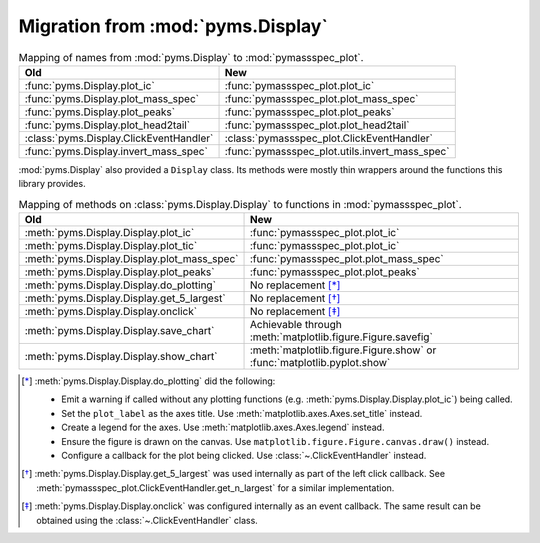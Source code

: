=====================================
Migration from :mod:`pyms.Display`
=====================================

.. csv-table:: Mapping of names from :mod:`pyms.Display` to :mod:`pymassspec_plot`.
	:header: Old,New

	:func:`pyms.Display.plot_ic`,:func:`pymassspec_plot.plot_ic`
	:func:`pyms.Display.plot_mass_spec`,:func:`pymassspec_plot.plot_mass_spec`
	:func:`pyms.Display.plot_peaks`,:func:`pymassspec_plot.plot_peaks`
	:func:`pyms.Display.plot_head2tail`,:func:`pymassspec_plot.plot_head2tail`
	:class:`pyms.Display.ClickEventHandler`,:class:`pymassspec_plot.ClickEventHandler`
	:func:`pyms.Display.invert_mass_spec`,:func:`pymassspec_plot.utils.invert_mass_spec`


:mod:`pyms.Display` also provided a ``Display`` class.
Its methods were mostly thin wrappers around the functions this library provides.

.. csv-table:: Mapping of methods on :class:`pyms.Display.Display` to functions in :mod:`pymassspec_plot`.
	:header: Old,New

	:meth:`pyms.Display.Display.plot_ic`,:func:`pymassspec_plot.plot_ic`
	:meth:`pyms.Display.Display.plot_tic`,:func:`pymassspec_plot.plot_ic`
	:meth:`pyms.Display.Display.plot_mass_spec`,:func:`pymassspec_plot.plot_mass_spec`
	:meth:`pyms.Display.Display.plot_peaks`,:func:`pymassspec_plot.plot_peaks`
	:meth:`pyms.Display.Display.do_plotting`,"No replacement [*]_"
	:meth:`pyms.Display.Display.get_5_largest`,"No replacement [*]_"
	:meth:`pyms.Display.Display.onclick`,"No replacement [*]_"
	:meth:`pyms.Display.Display.save_chart`,"Achievable through :meth:`matplotlib.figure.Figure.savefig`"
	:meth:`pyms.Display.Display.show_chart`,":meth:`matplotlib.figure.Figure.show` or :func:`matplotlib.pyplot.show`"

.. [*] :meth:`pyms.Display.Display.do_plotting` did the following:

	* Emit a warning if called without any plotting functions
	  (e.g. :meth:`pyms.Display.Display.plot_ic`) being called.
	* Set the ``plot_label`` as the axes title. Use :meth:`matplotlib.axes.Axes.set_title` instead.
	* Create a legend for the axes. Use :meth:`matplotlib.axes.Axes.legend` instead.
	* Ensure the figure is drawn on the canvas.
	  Use ``matplotlib.figure.Figure.canvas.draw()`` instead.
	* Configure a callback for the plot being clicked. Use :class:`~.ClickEventHandler` instead.

.. [*] :meth:`pyms.Display.Display.get_5_largest` was used internally as part of the left click callback. See :meth:`pymassspec_plot.ClickEventHandler.get_n_largest` for a similar implementation.

.. [*] :meth:`pyms.Display.Display.onclick` was configured internally as an event callback. The same result can be obtained using the :class:`~.ClickEventHandler` class.
